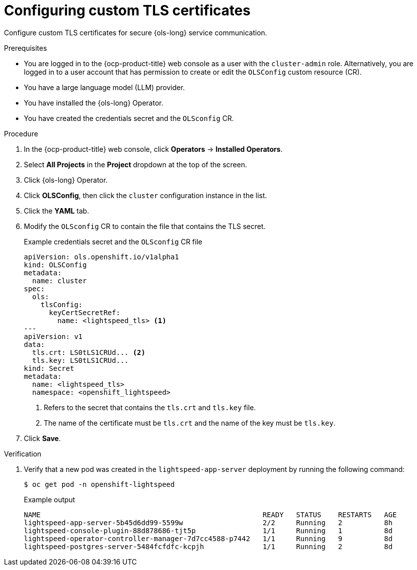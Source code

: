 // Module included in the following assemblies:
// * lightspeed-docs-main/configure/ols-configuring-openshift-lightspeed.adoc

:_mod-docs-content-type: PROCEDURE
[id="configuring-custom-tls-certificates_{context}"]
= Configuring custom TLS certificates

Configure custom TLS certificates for secure {ols-long} service communication.

.Prerequisites

* You are logged in to the {ocp-product-title} web console as a user with the `cluster-admin` role. Alternatively, you are logged in to a user account that has permission to create or edit the `OLSConfig` custom resource (CR).

* You have a large language model (LLM) provider.

* You have installed the {ols-long} Operator.

* You have created the credentials secret and the `OLSconfig` CR.

.Procedure 

. In the {ocp-product-title} web console, click *Operators* -> *Installed Operators*. 

. Select *All Projects* in the  *Project* dropdown at the top of the screen.

. Click {ols-long} Operator.

. Click *OLSConfig*, then click the `cluster` configuration instance in the list.

. Click the *YAML* tab.

. Modify the `OLSconfig` CR to contain the file that contains the TLS secret.
+
.Example credentials secret and the `OLSconfig` CR file
[source,yaml,subs="attributes,verbatim"]
----
apiVersion: ols.openshift.io/v1alpha1
kind: OLSConfig
metadata: 
  name: cluster
spec: 
  ols: 
    tlsConfig: 
      keyCertSecretRef: 
        name: <lightspeed_tls> <1>
---
apiVersion: v1
data: 
  tls.crt: LS0tLS1CRUd... <2>
  tls.key: LS0tLS1CRUd...
kind: Secret
metadata: 
  name: <lightspeed_tls>
  namespace: <openshift_lightspeed>
----
<1> Refers to the secret that contains the `tls.crt` and `tls.key` file.
<2> The name of the certificate must be `tls.crt` and the name of the key must be `tls.key`.

. Click *Save*.

.Verification

. Verify that a new pod was created in the `lightspeed-app-server` deployment by running the following command:
+
[source,terminal]
----
$ oc get pod -n openshift-lightspeed
----
+
.Example output
[source,terminal]
----
NAME                                                     READY   STATUS    RESTARTS   AGE
lightspeed-app-server-5b45d6dd99-5599w                   2/2     Running   2          8h
lightspeed-console-plugin-88d878686-tjt5p                1/1     Running   1          8d
lightspeed-operator-controller-manager-7d7cc4588-p7442   1/1     Running   9          8d
lightspeed-postgres-server-5484fcfdfc-kcpjh              1/1     Running   2          8d
----